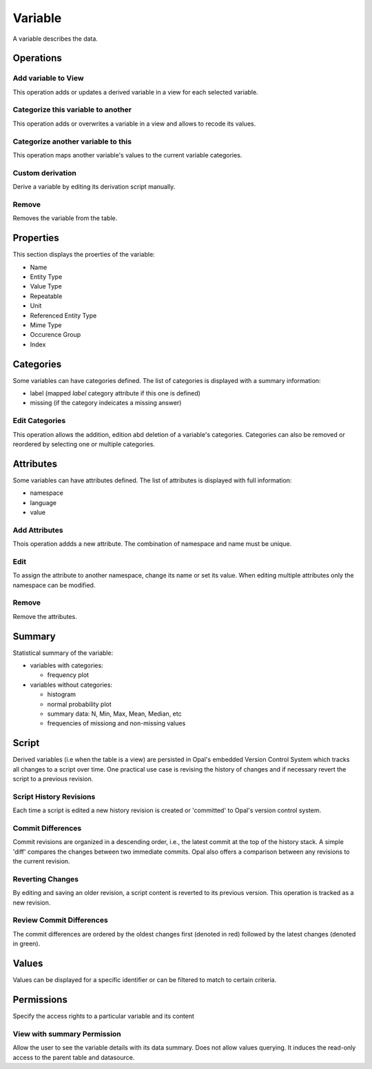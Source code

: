 Variable
========

A variable describes the data.

Operations
----------

Add variable to View
~~~~~~~~~~~~~~~~~~~~

This operation adds or updates a derived variable in a view for each selected variable.

Categorize this variable to another
~~~~~~~~~~~~~~~~~~~~~~~~~~~~~~~~~~~

This operation adds or overwrites a variable in a view and allows to recode its values.

Categorize another variable to this
~~~~~~~~~~~~~~~~~~~~~~~~~~~~~~~~~~~

This operation maps another variable's values to the current variable categories.

Custom derivation
~~~~~~~~~~~~~~~~~

Derive a variable by editing its derivation script manually.

Remove
~~~~~~

Removes the variable from the table.

Properties
----------

This section displays the proerties of the variable:

* Name
* Entity Type
* Value Type
* Repeatable
* Unit
* Referenced Entity Type
* Mime Type
* Occurence Group
* Index

Categories
----------

Some variables can have categories defined. The list of categories is displayed with a summary information:

* label (mapped `label` category attribute if this one is defined)
* missing (if the category indeicates a missing answer)

Edit Categories
~~~~~~~~~~~~~~~

This operation allows the addition, edition abd deletion of a variable's categories. Categories can also be removed or reordered by selecting one or multiple categories.

Attributes
----------

Some variables can have attributes defined. The list of attributes is displayed with full information:

* namespace
* language
* value

Add Attributes
~~~~~~~~~~~~~~

Thois operation addds a new attribute. The combination of namespace and name must be unique.

Edit
~~~~

To assign the attribute to another namespace, change its name or set its value. When editing multiple attributes only the namespace can be modified.

Remove
~~~~~~

Remove the attributes.

Summary
-------

Statistical summary of the variable:

* variables with categories:

  - frequency plot

* variables without categories:

  - histogram
  - normal probability plot
  - summary data: N, Min, Max, Mean, Median, etc
  - frequencies of missiong and non-missing values

Script
------

Derived variables (i.e  when the table is a view) are persisted in Opal's embedded Version Control System which tracks all changes to a script over time. One practical use case is revising the history of changes and if necessary revert the script to a previous revision.

Script History Revisions
~~~~~~~~~~~~~~~~~~~~~~~~

Each time a script is edited a new history revision is created or 'committed' to Opal's version control system.

Commit Differences
~~~~~~~~~~~~~~~~~~

Commit revisions are organized in a descending order, i.e., the latest commit at the top of the history stack. A simple 'diff' compares the  changes between two immediate commits. Opal also offers a comparison between any revisions to the current revision.

Reverting Changes
~~~~~~~~~~~~~~~~~

By editing and saving an older revision, a script  content is reverted to its previous version. This operation is tracked as a new revision.

Review Commit Differences
~~~~~~~~~~~~~~~~~~~~~~~~~

The commit differences are ordered by the oldest changes first (denoted in red) followed by the latest changes (denoted in green).

Values
------

Values can be displayed for a specific identifier or can be filtered to match to certain criteria.

Permissions
-----------

Specify the access rights to a particular variable and its content

View with summary Permission
~~~~~~~~~~~~~~~~~~~~~~~~~~~~

Allow the user to see the variable details with its data summary. Does not allow values querying. It induces the read-only access to the parent table and datasource.
